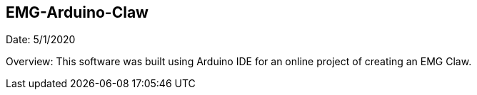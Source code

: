 ## EMG-Arduino-Claw
Date: 5/1/2020

Overview: This software was built using Arduino IDE for an online project of creating an EMG Claw. 
